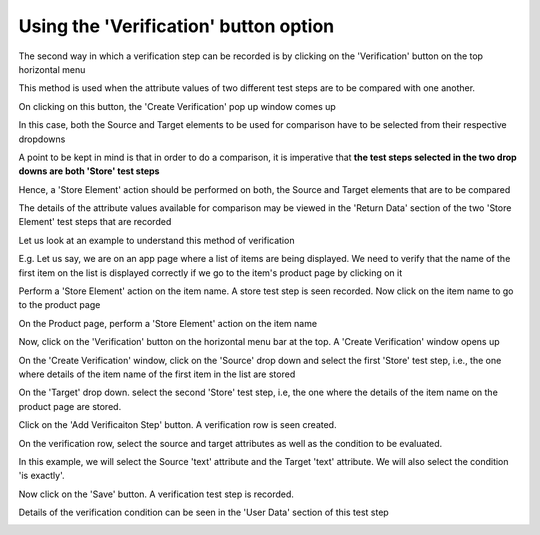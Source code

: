 .. _verification-global:


Using the 'Verification' button option
======================================


.. role:: bolditalic
   :class: bolditalic 

.. role:: underline
    :class: underline


The second way in which a verification step can be recorded is by clicking on the 'Verification' button on the top horizontal menu


:bolditalic:`This method is used when the attribute values of two different test steps are to be compared with one another.`

   
.. image:: _static/verifyelement10.png


On clicking on this button, the 'Create Verification' pop up window comes up

.. image:: _static/verifyelement12.png   


In this case, both the Source and Target elements to be used for comparison have to be selected from their respective dropdowns

A point to be kept in mind is that in order to do a comparison, it is imperative that **the test steps selected in the two drop downs are both 'Store' test steps**

Hence, a 'Store Element' action should be performed on both, the Source and Target elements that are to be compared

The details of the attribute values available for comparison may be viewed in the 'Return Data' section of the two 'Store Element' test steps that are recorded

Let us look at an example to understand this method of verification

E.g. Let us say, we are on an app page where a list of items are being displayed. We need to verify that the name of the first item on the list is displayed correctly if we go to the item's product page by clicking on it


.. image:: _static/verifyelement16.png

   
Perform a 'Store Element' action on the item name. A store test step is seen recorded.
Now click on the item name to go to the product page

.. image:: _static/verifyelement17.png


On the Product page, perform a 'Store Element' action on the item name

.. image:: _static/verifyelement18.png


Now, click on the 'Verification' button on the horizontal menu bar at the top. A 'Create Verification' window opens up

On the 'Create Verification' window, click on the 'Source' drop down and select the first 'Store' test step, i.e., the one where details of the item name of the first item in the list are stored

.. image:: _static/verifyelement19.png

On the 'Target' drop down. select the second 'Store' test step, i.e, the one where the details of the item name on the product page are stored.

.. image:: _static/verifyelement20.png


Click on the 'Add Verificaiton Step' button. A verification row is seen created.

On the verification row, select the source and target attributes as well as the condition to be evaluated.

In this example, we will select the Source 'text' attribute and the Target 'text' attribute. We will also select the condition 'is exactly'. 

.. image:: _static/verifyelement21.png

   
Now click on the 'Save' button. A verification test step is recorded.

Details of the verification condition can be seen in the 'User Data' section of this test step

.. image:: _static/verifyelement22.png

.. image:: _static/verifyelement23.png